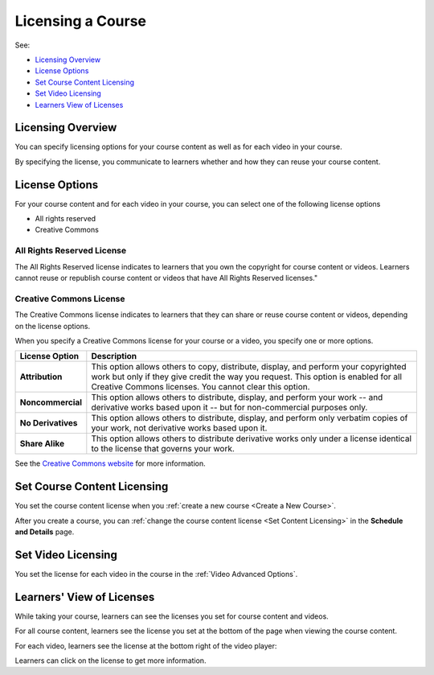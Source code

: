 .. _Licensing a Course:

######################################################
Licensing a Course
######################################################

See:

* `Licensing Overview`_
* `License Options`_
* `Set Course Content Licensing`_
* `Set Video Licensing`_
* `Learners View of Licenses`_

.. _Licensing Overview:

*************************************
Licensing Overview
*************************************

You can specify licensing options for your course content as well as for each
video in your course.

By specifying the license, you communicate to learners whether and how they can
reuse your course content.

.. _License Options:

*************************************
License Options
*************************************

For your course content and for each video in your course, you can select one
of the following license options

* All rights reserved
* Creative Commons

.. _All Rights Reserved License:

====================================
All Rights Reserved License
====================================

The All Rights Reserved license indicates to learners that you own the
copyright for course content or videos. Learners cannot reuse or republish
course content or videos that have All Rights Reserved licenses."

.. _Creative Commons License:

====================================
Creative Commons License
====================================

The Creative Commons license indicates to learners that they can share or reuse
course content or videos, depending on the license options.

When you specify a Creative Commons license for your course or a video, you
specify one or more options.

.. list-table::
   :widths: 10 70
   :header-rows: 1

   * - License Option
     - Description
   * - **Attribution**
     - This option allows others to copy, distribute, display, and perform your
       copyrighted work but only if they give credit the way you request. This
       option is enabled for all Creative Commons licenses. You cannot clear
       this option.
   * - **Noncommercial**
     - This option allows others to distribute, display, and perform your work
       -- and derivative works based upon it -- but for non-commercial purposes
       only.
   * - **No Derivatives**
     - This option allows others to distribute, display, and perform only
       verbatim copies of your work, not derivative works based upon it.
   * - **Share Alike**
     - This option allows others to distribute derivative works only under a
       license identical to the license that governs your work.

See the `Creative Commons website`_ for more information.

.. _Creative Commons website: http://creativecommons.org/

.. _Set Course Content Licensing:

*************************************
Set Course Content Licensing
*************************************

You set the course content license when you :ref:`create a new course <Create a
New Course>`.

After you create a course, you can :ref:`change the course content license <Set
Content Licensing>` in the **Schedule and Details** page.

.. _Set Video Licensing:

*************************************
Set Video Licensing
*************************************

You set the license for each video in the course in the  :ref:`Video Advanced
Options`.

.. _Learners View of Licenses:

*************************************
Learners' View of Licenses
*************************************

While taking your course, learners can see the licenses you set for course
content and videos.

For all course content, learners see the license you set at the bottom of the
page when viewing the course content.

For each video, learners see the license at the bottom right of the video
player:

.. image:: ../../../shared/building_and_running_chapters/Images/learner_video_license.png
 :alt: A video with a pointer to the license

Learners can click on the license to get more information.
